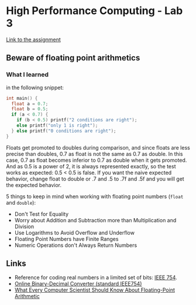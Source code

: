 * High Performance Computing - Lab 3

[[http://fc.isima.fr/~hill/HPC/Labs/HPC-Lab3-Docs/Lab%25203%2520-%2520Beware%2520of%2520floating%2520points%2520arithmetics.pdf][Link to the assignment]]

** Beware of floating point arithmetics 


*** What I learned 

in the following snippet: 

#+BEGIN_SRC C
int main() {
  float a = 0.7;
  float b = 0.5;
  if (a < 0.7) {
    if (b < 0.5) printf("2 conditions are right");
    else printf("only 1 is right");
  } else printf("0 conditions are right");
}
#+END_SRC

Floats get promoted to doubles during comparison, and since floats are less precise than doubles, 0.7 as float 
is not the same as 0.7 as double. 
In this case, 0.7 as float becomes inferior to 0.7 as double when it gets promoted.
And as 0.5 is a power of 2, it is always represented exactly, so the test works as expected: 0.5 < 0.5 is false.
If you want the naive expected behavior, change float to double or .7 and .5 to .7f and .5f and you will get the expected behavior. 

5 things to keep in mind when working with floating point numbers (=float= and =double=):
- Don't Test for Equality
- Worry about Addition and Subtraction more than Multiplication and Division
- Use Logarithms to Avoid Overflow and Underflow
- Floating Point Numbers have Finite Ranges
- Numeric Operations don't Always Return Numbers

** Links
- Reference for coding real numbers in a limited set of bits: [[https://www.wikiwand.com/fr/IEEE_754][IEEE 754]].
- [[http://www.binaryconvert.com/][Online Binary-Decimal Converter (standard IEEE754)]]
- [[https://docs.oracle.com/cd/E19957-01/806-3568/ncg_goldberg.html][What Every Computer Scientist Should Know About Floating-Point Arithmetic]]




